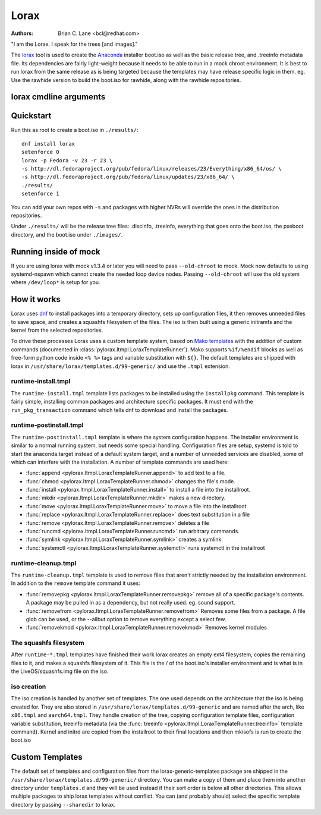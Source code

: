 Lorax
=====

:Authors:
    Brian C. Lane <bcl@redhat.com>

"I am the Lorax.  I speak for the trees [and images]."

The `lorax <https://github.com/rhinstaller/lorax>`_ tool is used to create the
`Anaconda <https://github.com/rhinstaller/anaconda>`_ installer boot.iso as
well as the basic release tree, and .treeinfo metadata file. Its dependencies
are fairly light-weight because it needs to be able to run in a mock chroot
environment. It is best to run lorax from the same release as is being targeted
because the templates may have release specific logic in them. eg. Use the
rawhide version to build the boot.iso for rawhide, along with the rawhide
repositories.


lorax cmdline arguments
-----------------------

.. argparse::
   :ref: pylorax.cmdline.lorax_parser
   :prog: lorax


Quickstart
----------

Run this as root to create a boot.iso in ``./results/``::

    dnf install lorax
    setenforce 0
    lorax -p Fedora -v 23 -r 23 \
    -s http://dl.fedoraproject.org/pub/fedora/linux/releases/23/Everything/x86_64/os/ \
    -s http://dl.fedoraproject.org/pub/fedora/linux/updates/23/x86_64/ \
    ./results/
    setenforce 1

You can add your own repos with ``-s`` and packages with higher NVRs will
override the ones in the distribution repositories.

Under ``./results/`` will be the release tree files: .discinfo, .treeinfo, everything that
goes onto the boot.iso, the pxeboot directory, and the boot.iso under ``./images/``.


Running inside of mock
----------------------

If you are using lorax with mock v1.3.4 or later you will need to pass
``--old-chroot`` to mock. Mock now defaults to using systemd-nspawn which cannot
create the needed loop device nodes. Passing ``--old-chroot`` will use the old
system where ``/dev/loop*`` is setup for you.


How it works
------------

Lorax uses `dnf <https://github.com/rpm-software-management/dnf>`_ to install
packages into a temporary directory, sets up configuration files, it then
removes unneeded files to save space, and creates a squashfs filesystem of the
files.  The iso is then built using a generic initramfs and the kernel from the
selected repositories.

To drive these processes Lorax uses a custom template system, based on `Mako
templates <http://www.makotemplates.org/>`_ with the addition of custom
commands (documented in :class:`pylorax.ltmpl.LoraxTemplateRunner`). Mako
supports ``%if/%endif`` blocks as well as free-form python code inside ``<%
%>`` tags and variable substitution with ``${}``. The default templates are
shipped with lorax in ``/usr/share/lorax/templates.d/99-generic/`` and use the
``.tmpl`` extension.


runtime-install.tmpl
~~~~~~~~~~~~~~~~~~~~

The ``runtime-install.tmpl`` template lists packages to be installed using the
``installpkg`` command.  This template is fairly simple, installing common packages and
architecture specific packages. It must end with the ``run_pkg_transaction``
command which tells dnf to download and install the packages.


runtime-postinstall.tmpl
~~~~~~~~~~~~~~~~~~~~~~~~

The ``runtime-postinstall.tmpl`` template is where the system configuration
happens. The installer environment is similar to a normal running system, but
needs some special handling. Configuration files are setup, systemd is told to
start the anaconda.target instead of a default system target, and a number of
unneeded services are disabled, some of which can interfere with the
installation. A number of template commands are used here:

* :func:`append <pylorax.ltmpl.LoraxTemplateRunner.append>` to add text to a file.
* :func:`chmod <pylorax.ltmpl.LoraxTemplateRunner.chmod>` changes the file's mode.
* :func:`install <pylorax.ltmpl.LoraxTemplateRunner.install>` to install a file into the installroot.
* :func:`mkdir <pylorax.ltmpl.LoraxTemplateRunner.mkdir>` makes a new directory.
* :func:`move <pylorax.ltmpl.LoraxTemplateRunner.move>` to move a file into the installroot
* :func:`replace <pylorax.ltmpl.LoraxTemplateRunner.replace>` does text substitution in a file
* :func:`remove <pylorax.ltmpl.LoraxTemplateRunner.remove>` deletes a file
* :func:`runcmd <pylorax.ltmpl.LoraxTemplateRunner.runcmd>` run arbitrary commands.
* :func:`symlink <pylorax.ltmpl.LoraxTemplateRunner.symlink>` creates a symlink
* :func:`systemctl <pylorax.ltmpl.LoraxTemplateRunner.systemctl>` runs systemctl in the installroot


runtime-cleanup.tmpl
~~~~~~~~~~~~~~~~~~~~

The ``runtime-cleanup.tmpl`` template is used to remove files that aren't strictly needed
by the installation environment. In addition to the ``remove`` template command it uses:

* :func:`removepkg <pylorax.ltmpl.LoraxTemplateRunner.removepkg>`
  remove all of a specific package's contents. A package may be pulled in as a dependency, but
  not really used. eg. sound support.
* :func:`removefrom <pylorax.ltmpl.LoraxTemplateRunner.removefrom>`
  Removes some files from a package. A file glob can be used, or the --allbut option to 
  remove everything except a select few.
* :func:`removekmod <pylorax.ltmpl.LoraxTemplateRunner.removekmod>`
  Removes kernel modules


The squashfs filesystem
~~~~~~~~~~~~~~~~~~~~~~~

After ``runtime-*.tmpl`` templates have finished their work lorax creates an
empty ext4 filesystem, copies the remaining files to it, and makes a squashfs
filesystem of it. This file is the / of the boot.iso's installer environment
and is what is in the LiveOS/squashfs.img file on the iso.


iso creation
~~~~~~~~~~~~

The iso creation is handled by another set of templates. The one used depends
on the architecture that the iso is being created for. They are also stored in
``/usr/share/lorax/templates.d/99-generic`` and are named after the arch, like
``x86.tmpl`` and ``aarch64.tmpl``. They handle creation of the tree, copying
configuration template files, configuration variable substitution, treeinfo
metadata (via the :func:`treeinfo <pylorax.ltmpl.LoraxTemplateRunner.treeinfo>`
template command). Kernel and initrd are copied from the installroot to their
final locations and then mkisofs is run to create the boot.iso


Custom Templates
----------------

The default set of templates and configuration files from the lorax-generic-templates package
are shipped in the ``/usr/share/lorax/templates.d/99-generic/`` directory. You can
make a copy of them and place them into another directory under ``templates.d``
and they will be used instead if their sort order is below all other directories. This
allows multiple packages to ship lorax templates without conflict. You can (and probably
should) select the specific template directory by passing ``--sharedir`` to lorax.

